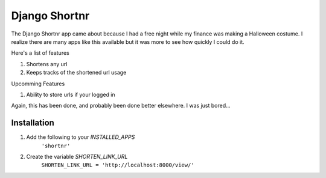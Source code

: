 ====================
Django Shortnr
====================
The Django Shortnr app came about because I had a free night while my finance was making a Halloween costume.  I realize there are many apps like this available but it was more to see how quickly I could do it.

Here's a list of features

#. Shortens any url

#. Keeps tracks of the shortened url usage

Upcomming Features

#. Ability to store urls if your logged in

Again, this has been done, and probably been done better elsewhere. I was just bored...

Installation
============

#. Add the following to your `INSTALLED_APPS`
	``'shortnr'``

#. Create the variable `SHORTEN_LINK_URL`
	``SHORTEN_LINK_URL = 'http://localhost:8000/view/'``
 
